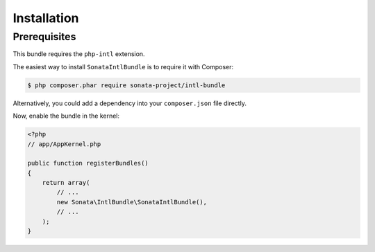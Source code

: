 .. index::
    single: Installation

Installation
============

Prerequisites
-------------

This bundle requires the ``php-intl`` extension.

The easiest way to install ``SonataIntlBundle`` is to require it with Composer:

.. code-block:: bash

    $ php composer.phar require sonata-project/intl-bundle

Alternatively, you could add a dependency into your ``composer.json`` file directly.

Now, enable the bundle in the kernel:

.. code-block:: php

    <?php
    // app/AppKernel.php

    public function registerBundles()
    {
        return array(
            // ...
            new Sonata\IntlBundle\SonataIntlBundle(),
            // ...
        );
    }
